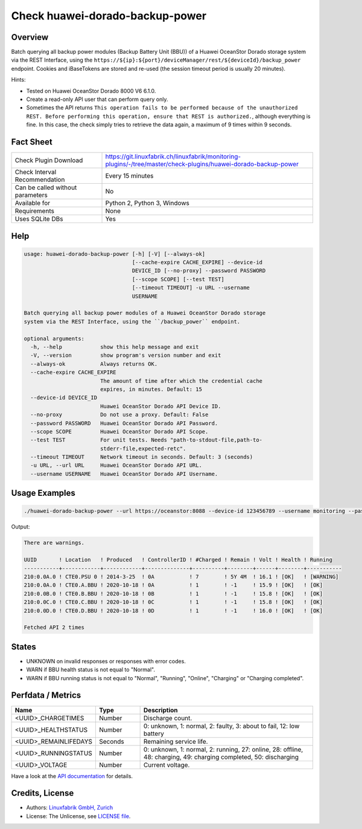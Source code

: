 Check huawei-dorado-backup-power
================================

Overview
--------

Batch querying all backup power modules (Backup Battery Unit (BBU)) of a Huawei OceanStor Dorado storage system via the REST Interface, using the ``https://${ip}:${port}/deviceManager/rest/${deviceId}/backup_power`` endpoint. Cookies and iBaseTokens are stored and re-used (the session timeout period is usually 20 minutes).

Hints:

* Tested on Huawei OceanStor Dorado 8000 V6 6.1.0.
* Create a read-only API user that can perform query only.
* Sometimes the API returns ``This operation fails to be performed because of the unauthorized REST. Before performing this operation, ensure that REST is authorized.``, although everything is fine. In this case, the check simply tries to retrieve the data again, a maximum of 9 times within 9 seconds.


Fact Sheet
----------

.. csv-table::
    :widths: 30, 70
    
    "Check Plugin Download",                "https://git.linuxfabrik.ch/linuxfabrik/monitoring-plugins/-/tree/master/check-plugins/huawei-dorado-backup-power"
    "Check Interval Recommendation",        "Every 15 minutes"
    "Can be called without parameters",     "No"
    "Available for",                        "Python 2, Python 3, Windows"
    "Requirements",                         "None"
    "Uses SQLite DBs",                      "Yes"


Help
----

.. code-block:: text

    usage: huawei-dorado-backup-power [-h] [-V] [--always-ok]
                                      [--cache-expire CACHE_EXPIRE] --device-id
                                      DEVICE_ID [--no-proxy] --password PASSWORD
                                      [--scope SCOPE] [--test TEST]
                                      [--timeout TIMEOUT] -u URL --username
                                      USERNAME

    Batch querying all backup power modules of a Huawei OceanStor Dorado storage
    system via the REST Interface, using the ``/backup_power`` endpoint.

    optional arguments:
      -h, --help            show this help message and exit
      -V, --version         show program's version number and exit
      --always-ok           Always returns OK.
      --cache-expire CACHE_EXPIRE
                            The amount of time after which the credential cache
                            expires, in minutes. Default: 15
      --device-id DEVICE_ID
                            Huawei OceanStor Dorado API Device ID.
      --no-proxy            Do not use a proxy. Default: False
      --password PASSWORD   Huawei OceanStor Dorado API Password.
      --scope SCOPE         Huawei OceanStor Dorado API Scope.
      --test TEST           For unit tests. Needs "path-to-stdout-file,path-to-
                            stderr-file,expected-retc".
      --timeout TIMEOUT     Network timeout in seconds. Default: 3 (seconds)
      -u URL, --url URL     Huawei OceanStor Dorado API URL.
      --username USERNAME   Huawei OceanStor Dorado API Username.


Usage Examples
--------------

.. code-block:: bash

    ./huawei-dorado-backup-power --url https://oceanstor:8088 --device-id 123456789 --username monitoring --password mypass

Output:

.. code-block:: text

    There are warnings.

    UUID       ! Location   ! Produced   ! ControllerID ! #Charged ! Remain ! Volt ! Health ! Running   
    -----------+------------+------------+--------------+----------+--------+------+--------+-----------
    210:0.0A.0 ! CTE0.PSU 0 ! 2014-3-25  ! 0A           ! 7        ! 5Y 4M  ! 16.1 ! [OK]   ! [WARNING] 
    210:0.0A.0 ! CTE0.A.BBU ! 2020-10-18 ! 0A           ! 1        ! -1     ! 15.9 ! [OK]   ! [OK]      
    210:0.0B.0 ! CTE0.B.BBU ! 2020-10-18 ! 0B           ! 1        ! -1     ! 15.8 ! [OK]   ! [OK]      
    210:0.0C.0 ! CTE0.C.BBU ! 2020-10-18 ! 0C           ! 1        ! -1     ! 15.8 ! [OK]   ! [OK]      
    210:0.0D.0 ! CTE0.D.BBU ! 2020-10-18 ! 0D           ! 1        ! -1     ! 16.0 ! [OK]   ! [OK] 

    Fetched API 2 times


States
------

* UNKNOWN on invalid responses or responses with error codes.
* WARN if BBU health status is not equal to "Normal".
* WARN if BBU running status is not equal to "Normal", "Running", "Online", "Charging" or "Charging completed".


Perfdata / Metrics
------------------

.. csv-table::
    :widths: 25, 15, 60
    :header-rows: 1
    
    Name,                                       Type,               Description                                           
    <UUID>_CHARGETIMES,                         Number,             Discharge count.
    <UUID>_HEALTHSTATUS,                        Number,             "0: unknown, 1: normal, 2: faulty, 3: about to fail, 12: low battery"
    <UUID>_REMAINLIFEDAYS,                      Seconds,            Remaining service life.
    <UUID>_RUNNINGSTATUS,                       Number,             "0: unknown, 1: normal, 2: running, 27: online, 28: offline, 48: charging, 49: charging completed, 50: discharging"
    <UUID>_VOLTAGE,                             Number,             Current voltage.

Have a look at the `API documentation <https://support.huawei.com/enterprise/en/doc/EDOC1100144155/387d790e/overview>`_ for details.


Credits, License
----------------

* Authors: `Linuxfabrik GmbH, Zurich <https://www.linuxfabrik.ch>`_
* License: The Unlicense, see `LICENSE file <https://git.linuxfabrik.ch/linuxfabrik/monitoring-plugins/-/blob/master/LICENSE>`_.
